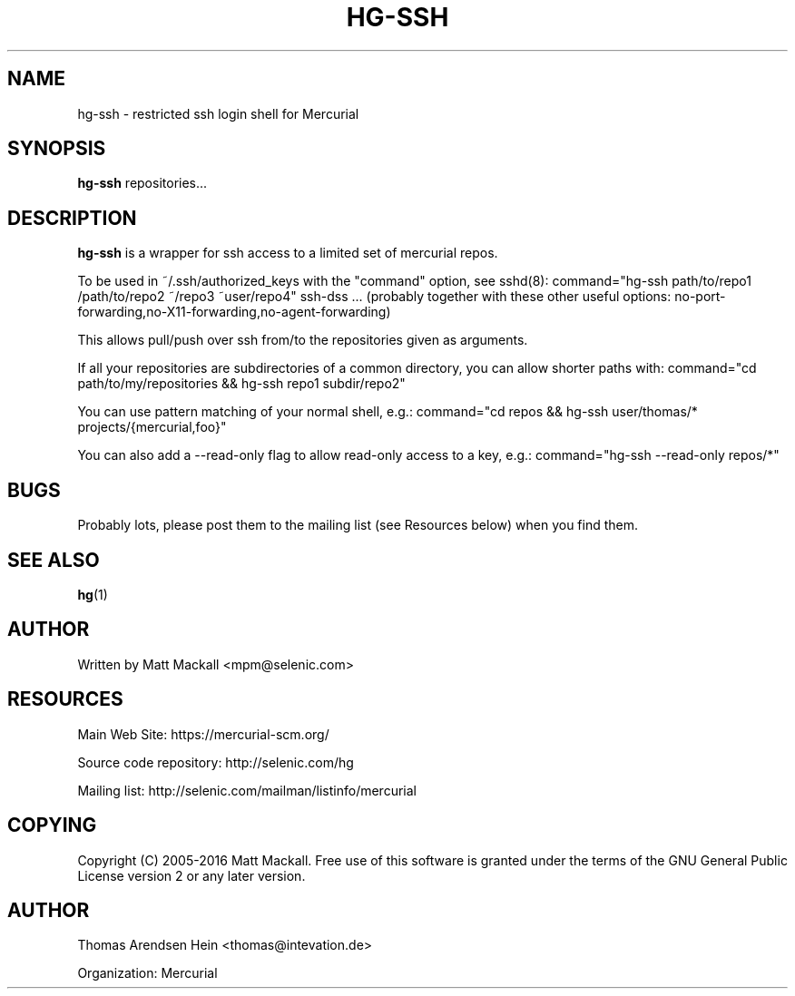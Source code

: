 .\" Man page generated from reStructuredText.
.
.TH HG-SSH 8 "" "" "Mercurial Manual"
.SH NAME
hg-ssh \- restricted ssh login shell for Mercurial
.
.nr rst2man-indent-level 0
.
.de1 rstReportMargin
\\$1 \\n[an-margin]
level \\n[rst2man-indent-level]
level margin: \\n[rst2man-indent\\n[rst2man-indent-level]]
-
\\n[rst2man-indent0]
\\n[rst2man-indent1]
\\n[rst2man-indent2]
..
.de1 INDENT
.\" .rstReportMargin pre:
. RS \\$1
. nr rst2man-indent\\n[rst2man-indent-level] \\n[an-margin]
. nr rst2man-indent-level +1
.\" .rstReportMargin post:
..
.de UNINDENT
. RE
.\" indent \\n[an-margin]
.\" old: \\n[rst2man-indent\\n[rst2man-indent-level]]
.nr rst2man-indent-level -1
.\" new: \\n[rst2man-indent\\n[rst2man-indent-level]]
.in \\n[rst2man-indent\\n[rst2man-indent-level]]u
..
.SH SYNOPSIS
.sp
\fBhg\-ssh\fP repositories...
.SH DESCRIPTION
.sp
\fBhg\-ssh\fP is a wrapper for ssh access to a limited set of mercurial repos.
.sp
To be used in ~/.ssh/authorized_keys with the "command" option, see sshd(8):
command="hg\-ssh path/to/repo1 /path/to/repo2 ~/repo3 ~user/repo4" ssh\-dss ...
(probably together with these other useful options:
no\-port\-forwarding,no\-X11\-forwarding,no\-agent\-forwarding)
.sp
This allows pull/push over ssh from/to the repositories given as arguments.
.sp
If all your repositories are subdirectories of a common directory, you can
allow shorter paths with:
command="cd path/to/my/repositories && hg\-ssh repo1 subdir/repo2"
.sp
You can use pattern matching of your normal shell, e.g.:
command="cd repos && hg\-ssh user/thomas/* projects/{mercurial,foo}"
.sp
You can also add a \-\-read\-only flag to allow read\-only access to a key, e.g.:
command="hg\-ssh \-\-read\-only repos/*"
.SH BUGS
.sp
Probably lots, please post them to the mailing list (see \%Resources\:
below) when you find them.
.SH SEE ALSO
.sp
\%\fBhg\fP(1)\:
.SH AUTHOR
.sp
Written by Matt Mackall <\%mpm@selenic.com\:>
.SH RESOURCES
.sp
Main Web Site: \%https://mercurial\-scm.org/\:
.sp
Source code repository: \%http://selenic.com/hg\:
.sp
Mailing list: \%http://selenic.com/mailman/listinfo/mercurial\:
.SH COPYING
.sp
Copyright (C) 2005\-2016 Matt Mackall.
Free use of this software is granted under the terms of the GNU General
Public License version 2 or any later version.
.\" Common link and substitution definitions.
.
.SH AUTHOR
Thomas Arendsen Hein <thomas@intevation.de>

Organization: Mercurial
.\" Generated by docutils manpage writer.
.\" 
.
